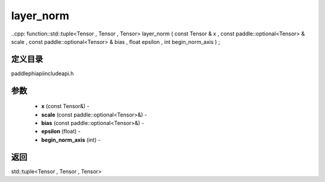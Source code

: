 .. _cn_api_paddle_experimental_layer_norm:

layer_norm
-------------------------------

..cpp: function::std::tuple<Tensor , Tensor , Tensor> layer_norm ( const Tensor & x , const paddle::optional<Tensor> & scale , const paddle::optional<Tensor> & bias , float epsilon , int begin_norm_axis ) ;

定义目录
:::::::::::::::::::::
paddle\phi\api\include\api.h

参数
:::::::::::::::::::::
	- **x** (const Tensor&) - 
	- **scale** (const paddle::optional<Tensor>&) - 
	- **bias** (const paddle::optional<Tensor>&) - 
	- **epsilon** (float) - 
	- **begin_norm_axis** (int) - 



返回
:::::::::::::::::::::
std::tuple<Tensor , Tensor , Tensor>
